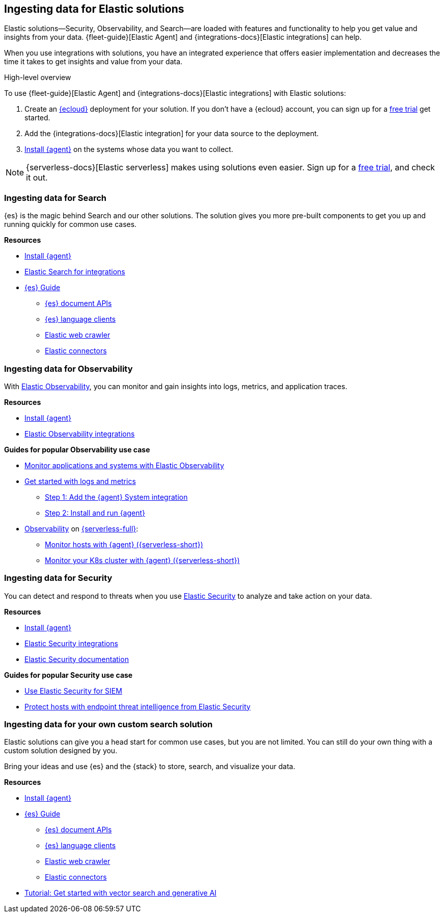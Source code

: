 [[ingest-for-solutions]]
== Ingesting data for Elastic solutions

Elastic solutions--Security, Observability, and Search--are loaded with features
and functionality to help you get value and insights from your data.
{fleet-guide}[Elastic Agent] and {integrations-docs}[Elastic integrations] can help.

When you use integrations with solutions, you have an integrated experience that offers
easier implementation and decreases the time it takes to get insights and value from your data.  

[ingest-process-overview]
.High-level overview 
**** 
To use {fleet-guide}[Elastic Agent] and {integrations-docs}[Elastic integrations]
with Elastic solutions: 

1. Create an link:https://www.elastic.co/cloud[{ecloud}] deployment for your solution.
   If you don't have a {ecloud} account, you can sign up for a link:https://cloud.elastic.co/registration[free trial] get started.  
2. Add the {integrations-docs}[Elastic integration] for your data source to the deployment. 
3. link:{fleet-guide}/elastic-agent-installation.html[Install {agent}] on the systems whose data you want to collect.
****

NOTE: {serverless-docs}[Elastic serverless] makes using solutions even easier. 
Sign up for a link:{serverless-docs}/general/sign-up-trial[free trial], and check it out. 



[discrete]
[[ingest-for-search]]
=== Ingesting data for Search 

{es} is the magic behind Search and our other solutions.
The solution gives you more pre-built components to get you up and running quickly for common use cases.

**Resources**

* link:{fleet-guide}/elastic-agent-installation.html[Install {agent}]
* link:https://www.elastic.co/integrations/data-integrations?solution=search[Elastic Search for integrations]
* link:{ref}[{es} Guide]
** link:{ref}/docs.html[{es} document APIs]
** link:https://www.elastic.co/guide/en/elasticsearch/client/index.html[{es} language clients] 
** link:https://www.elastic.co/web-crawler[Elastic web crawler]
** link:{ref}/es-connectors.html[Elastic connectors] 


[discrete]
[[ingest-for-obs]]
=== Ingesting data for Observability

With link:https://www.elastic.co/observability[Elastic Observability], you can monitor and gain insights into logs, metrics, and application traces. 

**Resources**

* link:{fleet-guide}/elastic-agent-installation.html[Install {agent}]
* link:https://www.elastic.co/integrations/data-integrations?solution=observability[Elastic Observability integrations]

**Guides for popular Observability use case**

* link:{estc-welcome}/getting-started-observability.html[Monitor applications and systems with Elastic Observability]
* link:https://www.elastic.co/guide/en/observability/current/logs-metrics-get-started.html[Get started with logs and metrics]
** link:https://www.elastic.co/guide/en/observability/current/logs-metrics-get-started.html#add-system-integration[Step 1: Add the {agent} System integration]
** link:https://www.elastic.co/guide/en/observability/current/logs-metrics-get-started.html#add-agent-to-fleet[Step 2: Install and run {agent}]

* link:{serverless-docs}/observability/what-is-observability-serverless[Observability] on link:{serverless-docs}[{serverless-full}]:
** link:{serverless-docs}/observability/quickstarts/monitor-hosts-with-elastic-agent[Monitor hosts with {agent} ({serverless-short})]
** link:{serverless-docs}/observability/quickstarts/k8s-logs-metrics[Monitor your K8s cluster with {agent} ({serverless-short})]


[discrete]
[[ingest-for-security]]
=== Ingesting data for Security 

You can detect and respond to threats when you use link:https://www.elastic.co/security[Elastic Security] to analyze and take action on your data. 

**Resources**

* link:{fleet-guide}/elastic-agent-installation.html[Install {agent}]
* link:https://www.elastic.co/integrations/data-integrations?solution=search[Elastic Security integrations]
* link:{security-guide}/es-overview.html[Elastic Security documentation] 

**Guides for popular Security use case**

* link:https://www.elastic.co/guide/en/starting-with-the-elasticsearch-platform-and-its-solutions/current/getting-started-siem-security.html[Use Elastic Security for SIEM]
* link:https://www.elastic.co/guide/en/starting-with-the-elasticsearch-platform-and-its-solutions/current/getting-started-endpoint-security.html[Protect hosts with endpoint threat intelligence from Elastic Security]


[discrete]
[[ingest-for-custom]]
=== Ingesting data for your own custom search solution

Elastic solutions can give you a head start for common use cases, but you are not limited.
You can still do your own thing with a custom solution designed by you.

Bring your ideas and use {es} and the {stack} to store, search, and visualize your data.

**Resources**

* link:{fleet-guide}/elastic-agent-installation.html[Install {agent}]
* link:{ref}[{es} Guide]
** link:{ref}/docs.html[{es} document APIs]
** link:https://www.elastic.co/guide/en/elasticsearch/client/index.html[{es} language clients] 
** link:https://www.elastic.co/web-crawler[Elastic web crawler]
** link:{ref}/es-connectors.html[Elastic connectors] 

* link:{estc-welcome}/getting-started-general-purpose.html[Tutorial: Get started with vector search and generative AI]

